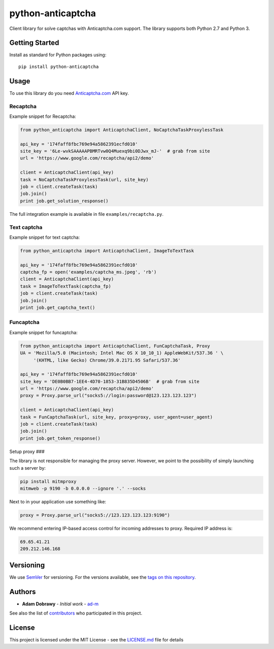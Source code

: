 python-anticaptcha
==================

.. image:: https://travis-ci.org/ad-m/python-anticaptcha.svg?branch=master
  :target: https://travis-ci.org/ad-m/python-anticaptcha

.. image:: https://img.shields.io/pypi/v/python-anticaptcha.svg
  :target: https://pypi.org/project/python-anticaptcha/
  :alt: Python package
 
Client library for solve captchas with Anticaptcha.com support. The library supports both Python 2.7 and Python 3.

Getting Started
---------------

Install as standard for Python packages using::

    pip install python-anticaptcha

Usage
-----

To use this library do you need `Anticaptcha.com`_ API key.

Recaptcha
#########

Example snippet for Recaptcha:

.. code:: python

    from python_anticaptcha import AnticaptchaClient, NoCaptchaTaskProxylessTask

    api_key = '174faff8fbc769e94a5862391ecfd010'
    site_key = '6Le-wvkSAAAAAPBMRTvw0Q4Muexq9bi0DJwx_mJ-'  # grab from site
    url = 'https://www.google.com/recaptcha/api2/demo'

    client = AnticaptchaClient(api_key)
    task = NoCaptchaTaskProxylessTask(url, site_key)
    job = client.createTask(task)
    job.join()
    print job.get_solution_response()

The full integration example is available in file ``examples/recaptcha.py``.

Text captcha
############

Example snippet for text captcha:

.. code:: python

    from python_anticaptcha import AnticaptchaClient, ImageToTextTask

    api_key = '174faff8fbc769e94a5862391ecfd010'
    captcha_fp = open('examples/captcha_ms.jpeg', 'rb')
    client = AnticaptchaClient(api_key)
    task = ImageToTextTask(captcha_fp)
    job = client.createTask(task)
    job.join()
    print job.get_captcha_text()

Funcaptcha
##########

Example snippet for funcaptcha:

.. code:: python

    from python_anticaptcha import AnticaptchaClient, FunCaptchaTask, Proxy
    UA = 'Mozilla/5.0 (Macintosh; Intel Mac OS X 10_10_1) AppleWebKit/537.36 ' \
         '(KHTML, like Gecko) Chrome/39.0.2171.95 Safari/537.36'

    api_key = '174faff8fbc769e94a5862391ecfd010'
    site_key = 'DE0B0BB7-1EE4-4D70-1853-31B835D4506B'  # grab from site
    url = 'https://www.google.com/recaptcha/api2/demo'
    proxy = Proxy.parse_url("socks5://login:password@123.123.123.123")

    client = AnticaptchaClient(api_key)
    task = FunCaptchaTask(url, site_key, proxy=proxy, user_agent=user_agent)
    job = client.createTask(task)
    job.join()
    print job.get_token_response()

Setup proxy
###

The library is not responsible for managing the proxy server. However, we point to
the possibility of simply launching such a server by:

.. code:: bash

    pip install mitmproxy
    mitmweb -p 9190 -b 0.0.0.0 --ignore '.' --socks

Next to in your application use something like:

.. code:: python

    proxy = Proxy.parse_url("socks5://123.123.123.123:9190")

We recommend entering IP-based access control for incoming addresses to proxy. Required IP address is:

.. code::

    69.65.41.21
    209.212.146.168

Versioning
----------

We use `SemVer`_ for versioning. For the versions available, see the
`tags on this repository`_.

Authors
-------

-  **Adam Dobrawy** - *Initial work* - `ad-m`_

See also the list of `contributors`_ who participated in this project.

License
-------

This project is licensed under the MIT License - see the `LICENSE.md`_
file for details

.. _Anticaptcha.com: http://getcaptchasolution.com/i1hvnzdymd
.. _SemVer: http://semver.org/
.. _tags on this repository: https://github.com/ad-m/python-anticaptcha/tags
.. _ad-m: https://github.com/ad-m
.. _contributors: https://github.com/ad-m/python-anticaptcha/contributors
.. _LICENSE.md: LICENSE.md
